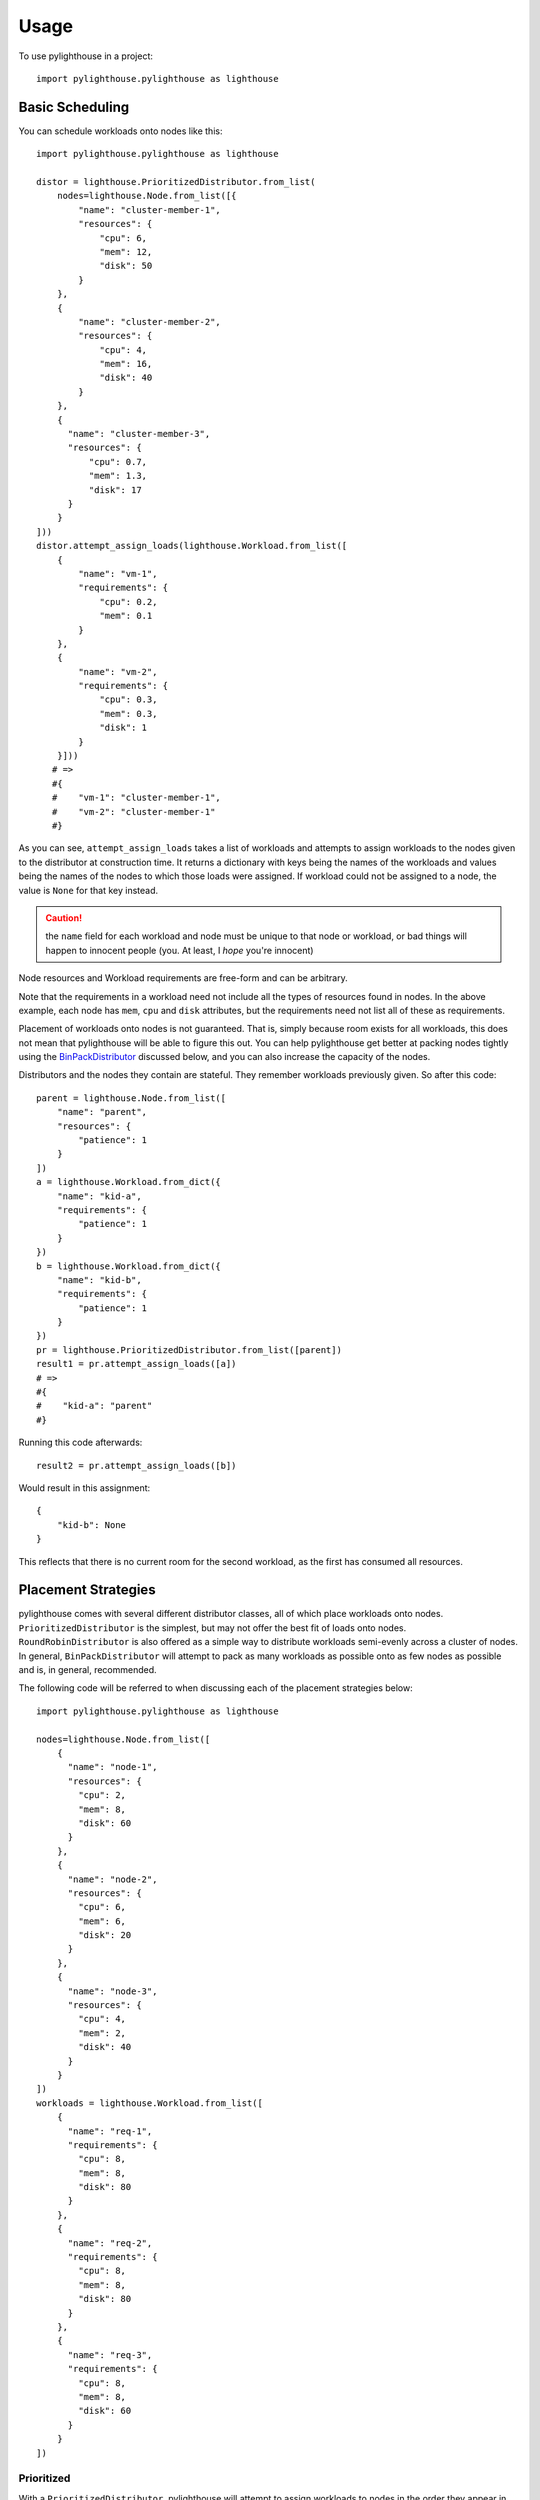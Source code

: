.. _Usage:

=====
Usage
=====

To use pylighthouse in a project::

    import pylighthouse.pylighthouse as lighthouse

Basic Scheduling
----------------

.. highlight: python3

You can schedule workloads onto nodes like this::

    import pylighthouse.pylighthouse as lighthouse

    distor = lighthouse.PrioritizedDistributor.from_list(
        nodes=lighthouse.Node.from_list([{
            "name": "cluster-member-1",
            "resources": {
                "cpu": 6,
                "mem": 12,
                "disk": 50
            }
        },
        {
            "name": "cluster-member-2",
            "resources": {
                "cpu": 4,
                "mem": 16,
                "disk": 40
            }
        },
        {
          "name": "cluster-member-3",
          "resources": {
              "cpu": 0.7,
              "mem": 1.3,
              "disk": 17
          }
        }
    ]))
    distor.attempt_assign_loads(lighthouse.Workload.from_list([
        {
            "name": "vm-1",
            "requirements": {
                "cpu": 0.2,
                "mem": 0.1
            }
        },
        {
            "name": "vm-2",
            "requirements": {
                "cpu": 0.3,
                "mem": 0.3,
                "disk": 1
            }
        }]))
       # =>
       #{
       #    "vm-1": "cluster-member-1",
       #    "vm-2": "cluster-member-1"
       #}

As you can see, ``attempt_assign_loads`` takes a list of workloads and
attempts to assign workloads to the nodes given to the distributor at
construction time. It returns a dictionary with keys being the names of the
workloads and values being the names of the nodes to which those loads
were assigned. If workload could not be assigned to a node, the value
is ``None`` for that key instead.

.. caution:: the ``name`` field for each workload and node must be unique
             to that node or workload, or bad things will happen to innocent
             people (you. At least, I *hope* you're innocent)

Node resources and Workload requirements are free-form and can be arbitrary.

Note that the requirements in a workload need not include all the types
of resources found in nodes. In the above example, each node has
``mem``, ``cpu`` and ``disk`` attributes, but the requirements
need not list all of these as requirements.

Placement of workloads onto nodes is not guaranteed. That is, simply because
room exists for all workloads, this does not mean that pylighthouse will be
able to figure this out. You can help pylighthouse get better at packing nodes
tightly using the `BinPackDistributor`_ discussed below, and you can also
increase the capacity of the nodes.

Distributors and the nodes they contain are stateful. They remember workloads
previously given. So after this code::

    parent = lighthouse.Node.from_list([
        "name": "parent",
        "resources": {
            "patience": 1
        }
    ])
    a = lighthouse.Workload.from_dict({
        "name": "kid-a",
        "requirements": {
            "patience": 1
        }
    })
    b = lighthouse.Workload.from_dict({
        "name": "kid-b",
        "requirements": {
            "patience": 1
        }
    })
    pr = lighthouse.PrioritizedDistributor.from_list([parent])
    result1 = pr.attempt_assign_loads([a])
    # =>
    #{
    #    "kid-a": "parent"
    #}
Running this code afterwards::

    result2 = pr.attempt_assign_loads([b])

Would result in this assignment::

    {
        "kid-b": None
    }

This reflects that there is no current room for the second workload, as the
first has consumed all resources.

Placement Strategies
--------------------

pylighthouse comes with several different distributor classes, all of which
place workloads onto nodes. ``PrioritizedDistributor`` is the simplest,
but may not offer the best fit of loads onto nodes. ``RoundRobinDistributor``
is also offered as a simple way to distribute workloads semi-evenly across
a cluster of nodes. In general, ``BinPackDistributor`` will attempt to pack
as many workloads as possible onto as few nodes as possible and is, in general,
recommended.

The following code will be referred to when discussing each of the
placement strategies below::

    import pylighthouse.pylighthouse as lighthouse

    nodes=lighthouse.Node.from_list([
        {
          "name": "node-1",
          "resources": {
            "cpu": 2,
            "mem": 8,
            "disk": 60
          }
        },
        {
          "name": "node-2",
          "resources": {
            "cpu": 6,
            "mem": 6,
            "disk": 20
          }
        },
        {
          "name": "node-3",
          "resources": {
            "cpu": 4,
            "mem": 2,
            "disk": 40
          }
        }
    ])
    workloads = lighthouse.Workload.from_list([
        {
          "name": "req-1",
          "requirements": {
            "cpu": 8,
            "mem": 8,
            "disk": 80
          }
        },
        {
          "name": "req-2",
          "requirements": {
            "cpu": 8,
            "mem": 8,
            "disk": 80
          }
        },
        {
          "name": "req-3",
          "requirements": {
            "cpu": 8,
            "mem": 8,
            "disk": 60
          }
        }
    ])

Prioritized
+++++++++++

With a ``PrioritizedDistributor``, pylighthouse will attempt to assign
workloads to nodes in the order they appear in the given list of nodes, and in
the order the workloads appear.

This is the result if the above were run with ``PrioritizedDistributor``::

    distor = lighthouse.PrioritizedDistributor.from_list(nodes)
    distor.attempt_assign_loads(workloads)
    # =>
    #{
    #    "req-1": "node-1",
    #    "req-3": "node-1",
    #    "req-2": "node-1"
    #}

In this example, all nodes are assigned to ``node-1`` because they can all
fit on ``node-1`` and it appears first in the list of nodes given, so it is
tried first every time when loads are assigned to nodes.

RoundRobin
++++++++++

With a ``RoundRobinDistributor``, assignment of workloads is done in the order
given in the list, but placement attempts for each successive load starts on
the node just after the successful placement of the previous load -- in a
"round robin" fashion.

This is the result if the above were run with ``RoundRobinDistributor``::
``RoundRobin``::

    distor = lighthouse.RoundRobinDistributor.from_list(nodes)
    distor.attempt_assign_loads(workloads)
    # =>
    #{
    #    "req-1": "node-1",
    #    "req-3": "node-3",
    #    "req-2": "node-2"
    #}

.. _BinPackDistributor:

BinPack
+++++++

This strategy requires additional information. A *rubric* must be specified.
In discussing the example above, we will assume in our discussion that the
following code is also part of the script we are building::

    rubric_dict = {
        "cpu": 1,
        "mem": 0.5,
        "disk": 0.025
    }

``BinPackDistributor`` attempts to pack in as many requirements into as few
nodes as possible.  In order to do so, the caller must specify a rubric.
This gives quantities that will be used to score each workload and node by
multiplying each quantity for a given node or workload and summing the results.
If a quantity isn't in the rubric but is in a node's resources or a load's
requirements, the quantity won't count towards the score.
if a quantity is in the rubric but isn't in a node's resources or a load's
requirements, the score will be computed as if the quantity was ``0``.

The score of any given node or workload semantically corresponds to the node
or load's "size". Therefore, as long as the quantities in nodes and loads that
are scored via the rubric are positive, it is recommended to always specify
positive quantities in the rubric as well.

.. caution:: Specifying negative quantities in the rubric is possible, but
    should be rare, and should be intended only to multiply against a
    requirement or resource which will also *always* be negative, such as those
    discussed below under `Wards and Immunities`_. If this rule is not
    followed, ``BinPackDistributor`` may misbehave. As a rule,
    if the value is expected to be negative, don't include it in the rubric.

If ``BinPackDistributor`` was used in the above example, the result would look
like this::

    distor = lighthouse.RoundRobinDistributor.from_list(rubric_dict, nodes)
    distor.attempt_assign_loads(workloads)
    # =>
    #{
    #    "req-1": "node-3",
    #    "req-3": "node-3",
    #    "req-2": "node-3"
    #}

In this example, all workloads were assigned to ``node-3``, since ``node-3``
had the least room in it going into scheduling, since it had the least disk
space.

``BinPackDistributor`` first attempts to place workloads by score, but if two
workloads share the same score, BinPackDistributor will try to place the
workload in sorted order ascending by name of the nodes. So a node named
"a" will be tried before a node named "b" if both nodes share the same
score.

Placement Enforcement
---------------------

At the time of placement of a workload onto a node, the requirements are
subtracted from the node's resources so as to keep track of what nodes still
have room left for more assignments. In particular, all attributes associated
with the *node* must register with a quantity at or above zero in order for the
assignment to succeed at *assignment time*.

This allows for some interesting possibilities for how to enforce where
workloads can be assigned in your cluster of nodes.

Node Tagging
++++++++++++

Sometimes it is desirable to mark a particular node as specifically dedicated
to a particular type of workload. When this is desired, it is simply a matter
of adding a resource to a node with zero as the quantity::



    nodes = lighthouse.Nodes.from_list([
        {
            "name": "node1",
            "resources": {
               "dedicated": 0.0,
               #...
            }
        }
    ])

Then, simply place a similar attribute in the requirements dictionary
of the workloads that should be run on the dedicated nodes::

    workloads = lighthouse.Workloads.from_list([
        {
            "name": "workload1",
            "requirements": {
                "dedicated": 0.0,
                #...
            }
        }
    ])

This works because all requirements listed for a workload must be present
on the node and none may be allowed to be below zero, but zero is okay.

For example::

    nodes = lighthouse.Node.from_list([
        {
            "name": "phillip",
            "resources": {
                "bravery": 25,
                "kindness": 25
            }
        },
        {
            "name": "charming",
            "resources": {
                "bravery": 25,
                "kindness": 25,
                "nice-castle": 0,
            }
        }
    ])
    workloads = lighthouse.Workload.from_list([
        {
            "name": "snow-white",
            "requirements": {
                "nice-castle": 0,
            }
        }])

Any distributor attempting to assign these workloads to the nodes
via ``attempt_assign_loads`` will yield the following assignment::

    {
        "snow-white": "charming"
    }

This is because prince ``charming`` has the ``nice-castle`` "tag", while
``phillip`` does not.

Tags also ensure that no assignment will be made if tags are not present::

    no_room = lighthouse.Node.from_list([
        {
            "name": "phillip",
            "resources": {
                "bravery": 25,
                "kindness": 25
            }
        },
        {
            "name": "charming",
            "resources": {
                "bravery": 25,
                "kindness": 25
            }
        }
    ])

Any distributor attempting to assign these workloads to the nodes
via ``attempt_assign_loads`` will yield the following assignment::

    {
        "snow-white": None
    }

This is because none of the princes (nodes) had a ``nice-castle`` "tag"
present in their resources.

Semaphores
++++++++++

Often it is convenient to limit how many of a particular type of workload
is allowed to be placed on a node. This is done simply by listing a
resource in a node's resource map and in relevant workload's requirements maps.
The pattern is to list the number of workloads a node can handle at the same
time in the semaphore as the number for the resource in the node, and list
``1`` as the quantity for the requirement for each workload. For example::


    nodes = lighthouse.Node.from_list([
        {
            "name": "prince",
            "resources": {
                "bravery": 25,
                "kindness": 25,
                "nice-castle": 0,
                "wife": 1
            }
        }
    ])
    workloads = lighthouse.Workload.from_list([
        {
            "name": "aurora",
            "requirements": {
                "bravery": 12,
                "nice-castle": 0,
                "wife": 1,
            }
        },
        {
            "name": "buttercup",
            "requirements": {
                "bravery": 12,
                "nice-castle": 0,
                "wife": 1,
            }
        },
        {
            "name": "cinderella",
            "requirements": {
                "bravery": 12,
                "nice-castle": 0,
                "wife": 1,
            }
        }
    ])

In this example, the node is a potential suitor for a number of fairy tale
princesses. The prince can only have a single wife, and so ``wife`` is listed
as a resource with quantity ``1``. This is the semaphore. Any distributor
based off of those nodes will yield the same results as assignments if
``attempt_assign_loads`` is called::

    {
        "aurora": "prince",
        "buttercup": None,
        "cinderella": None
    }

The ``PrioritizedDistributor`` and ``RoundRobinDistributor`` will both
schedule the first given princess in the list, ``aurora``, but will
not be able to schedule the remaining princesses. ``BinPackDistributor``
will likewise schedule ``aurora`` first because the scores of the workloads
based on any reasonable (non-negative) rubric will show that they have the same
sizes of requirements, and ``aurora`` sorts before the other names.

.. _Wards and Immunities:

Wards and Immunities
++++++++++++++++++++

This concept is similar to Kubernetes' `Taints and Tolerations`_ idea, but also
has nuances to it that make it more flexible.

The idea is to mark a particular set of nodes as unavailable for workloads
unless those workloads specifically opt into being run on those nodes.

We do this in pylighthouse using Wards and Immunities.

It is perfectly valid to list negative values for resources at *node
construction time*; however, as has been previously explained, if there are any
resources in a node with negative quantity at *assignment time of a workload*,
the workload will not be able to be attached to the node.

A negative resource with a finite quantity is called a
*shortcoming*, while a negative resource of infinite or very large quantity
may be termed a *ward*.

Negative resources can be overcome by a resource in one of two ways.

First, for negative resources of *finite* quantity, this can be overcome by
simply listing a negative requirement. That way, when one is subtracted from
the other, the result will be zero::

    nodes = lighthouse.Node.from_list([
        {
            "id: "node1",
            "resources": {
               "flies": -5.0,
               #...
            }
        }
    ])
    workloads = lighthouse.Workload.from_list([
        {
            "name": "workload1",
            "requirements": {
                "flies": -5.0,
                #...
            }
        }
    ])

This may be used to list "shortcomings" of a node that precludes it from having
workloads scheduled on it unless at least one workload has a sufficient
tolerance to the shortcoming.

Second, we list a node up front at construction time with a ward::

    nodes = lighthouse.Node.from_list([
        {
            "name": "node1",
            "resources": {
               "spiders": -float("inf")
               #...
            }
        }
    ]

In this scenario, workloads will not be able to overcome the ward no
matter how finitely resilient the workload is. However, we can list an
immunity on the workload.

An *immunity* in a workload tells pylighthouse to ignore whatever value exists
for a resource in a node at assignment time of the workload. So, in order to
schedule a workload on the node listed above, we can simply add ``"spiders"``
to the set of immunities for the workload::

    workloads = lighthouse.Workload.from_list([
        {
            "name": "workload1",
            "requirements": {
                #...
            },
            "immunities": set([
                "spiders",
                #...
            ])
        }
    ])

.. _Taints and Tolerations: https://kubernetes.io/docs/concepts/configuration/taint-and-toleration/

Aversion Groups
---------------

Aversion Groups correspond to anti-affinity groups in other scheduling schemes.

Put simply, any aversion group listed for a workload causes that workload
to "prefer" to be scheduled on a node without any other workloads listed
as "belonging" to the same aversion group, like this:::

    # ...
    nodes = lighthouse.Node.from_list([
        {
            "name": "node1",
            "resources": {
               # ...
            }
        },
        {
            "name": "node2",
            "resources": {
               # ...
            }
        }

    ])
    workloads = lighthouse.Workload.from_list([
        {
            "name": "workload1",
            "requirements": {
                # ...
            },
            "aversion_groups": set([
                "io-bound",
                # ...
            ])
        },
        {
            "name": "workload2",
            "requirements": {
                # ...
            },
            "aversion_groups": set([
                "io-bound",
                # ...
            ])
        }
    ])

In the above example, both ``workload1`` and ``workload2`` will try really hard
to be scheduled on different nodes, becuase they both list the ``io-bound``
aversion group in their aversion groups list.

In this example, we have two houses and two college students. Each
student goes to a different local university and is part of the same
cross-school rivalry. We may model this scenario like this::

    nodes = lighthouse.Node.from_list([
        {
            "name": "house-1",
            "resources": {
                "bathroom": 25,
                "bedroom": 10,
                "kitchen": 10
            }
        },
        {
            "name": "house-2",
            "resources": {
                "bathroom": 25,
                "bedroom": 10,
                "kitchen": 15
            }
        }
    ])
    workloads = lighthouse.Workload.from_list([
        {
            "name": "college-student-1",
            "requirements": {
                "bathroom": 5,
                "bedroom": 2,
                "kitchen": 2
                },
            "aversion_groups": [
                "north_south_rivalry"
            ]
        },
        {
            "name": "college-student-2",
            "requirements": {
                "bathroom": 5,
                "bedroom": 2,
                "kitchen": 2
                },
            "aversion_groups": [
                "north_south_rivalry"
            ]
        }
    ])

Although there is plenty of room for both college students to live
in the same house, any distributor attempting to assign these workloads to the
nodes via ``attempt_assign_loads`` will yield the following assignment::

    {
        "college-student-1": "house-1",
        "college-student-2": "house-2"
    }

As can be seen, even though there is plenty of room for both students to be
in the same house, they are put in different houses due to them being in the
same rivalry (aversion group).

However, if there is no other house in which they might live, the students
will still reluctantly be scheduled together. Using this list of nodes instead
of the one above::

    nodes = lighthouse.Node.from_list([
        {
            "name": "house-1",
            "resources": {
                "bathroom": 25,
                "bedroom": 10,
                "kitchen": 10
            }
        }
    ])

The assignments would look like this instead::

    {
        "college-student-1": "house-1",
        "college-student-2": "house-1"
    }

